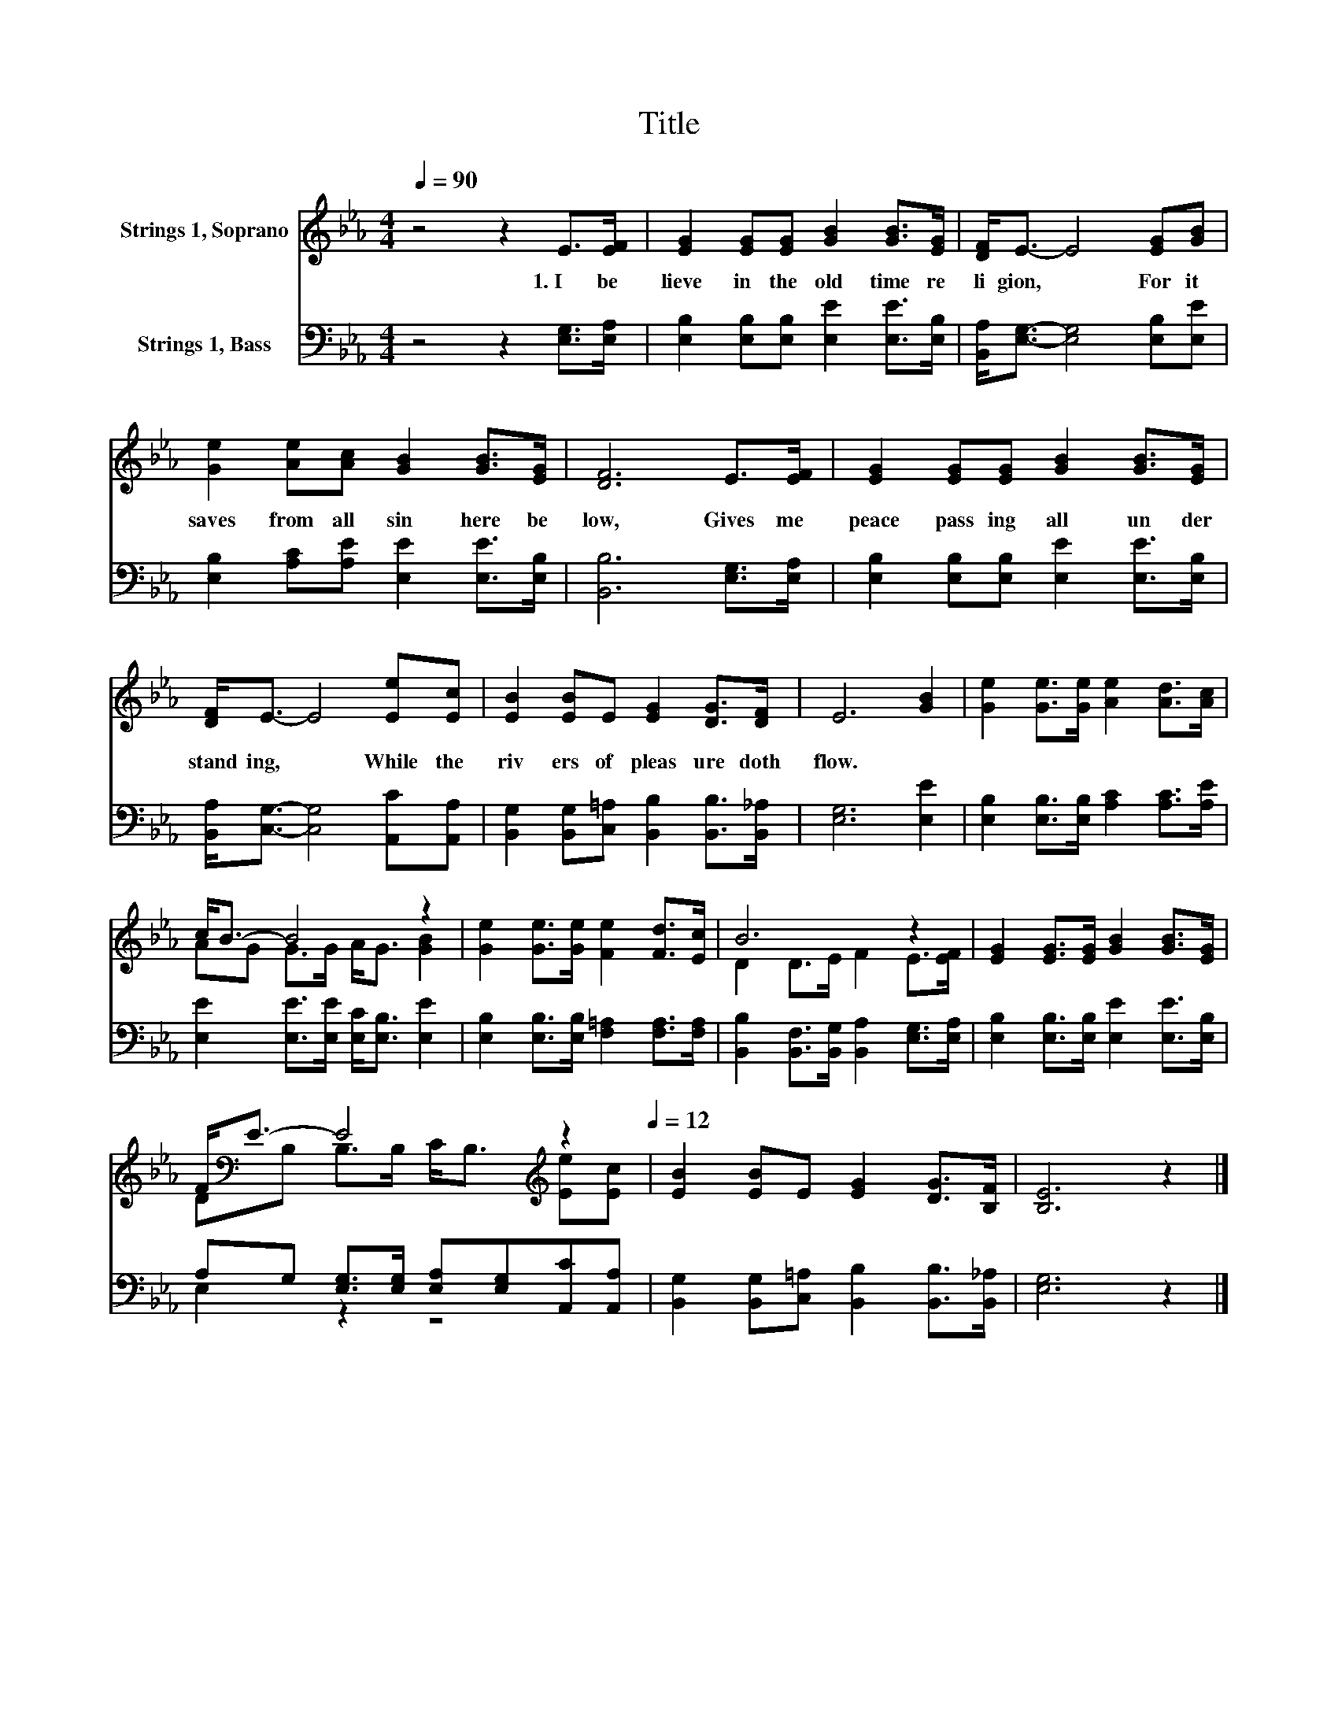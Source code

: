 X:1
T:Title
%%score ( 1 2 ) ( 3 4 )
L:1/8
Q:1/4=90
M:4/4
K:Eb
V:1 treble nm="Strings 1, Soprano"
V:2 treble 
V:3 bass nm="Strings 1, Bass"
V:4 bass 
V:1
 z4 z2 E>[EF] | [EG]2 [EG][EG] [GB]2 [GB]>[EG] | [DF]<E- E4 [EG][GB] | %3
w: 1.~I~ be|lieve~ in~ the~ old time~ re|li gion,~ * For~ it~|
 [Ge]2 [Ae][Ac] [GB]2 [GB]>[EG] | [DF]6 E>[EF] | [EG]2 [EG][EG] [GB]2 [GB]>[EG] | %6
w: saves~ from~ all~ sin~ here~ be|low,~ Gives~ me~|peace~ pass ing~ all~ un der|
 [DF]<E- E4 [Ee][Ec] | [EB]2 [EB]E [EG]2 [DG]>[DF] | E6 [GB]2 | [Ge]2 [Ge]>[Ge] [Ae]2 [Ad]>[Ac] | %10
w: stand ing,~ * While~ the~|riv ers~ of~ pleas ure~ doth~|flow.~ *||
 c<B- B4 z2 | [Ge]2 [Ge]>[Ge] [Fe]2 [Fd]>[Ec] | B6 z2 | [EG]2 [EG]>[EG] [GB]2 [GB]>[EG] | %14
w: ||||
 F<[K:bass]E- E4[K:treble] z2[Q:1/4=90][Q:1/4=12] | [EB]2 [EB]E [EG]2 [DG]>[B,F] | [B,E]6 z2 |] %17
w: |||
V:2
 x8 | x8 | x8 | x8 | x8 | x8 | x8 | x8 | x8 | x8 | AG G>G A<G [GB]2 | x8 | D2 D>E F2 E>[EF] | x8 | %14
 D[K:bass]B, B,>B, C<B,[K:treble] [Ee][Ec] | x8 | x8 |] %17
V:3
 z4 z2 [E,G,]>[E,A,] | [E,B,]2 [E,B,][E,B,] [E,E]2 [E,E]>[E,B,] | %2
 [B,,A,]<[E,G,]- [E,G,]4 [E,B,][E,E] | [E,B,]2 [A,C][A,E] [E,E]2 [E,E]>[E,B,] | %4
 [B,,B,]6 [E,G,]>[E,A,] | [E,B,]2 [E,B,][E,B,] [E,E]2 [E,E]>[E,B,] | %6
 [B,,A,]<[C,G,]- [C,G,]4 [A,,C][A,,A,] | [B,,G,]2 [B,,G,][C,=A,] [B,,B,]2 [B,,B,]>[B,,_A,] | %8
 [E,G,]6 [E,E]2 | [E,B,]2 [E,B,]>[E,B,] [A,C]2 [A,C]>[A,E] | %10
 [E,E]2 [E,E]>[E,E] [E,C]<[E,B,] [E,E]2 | [E,B,]2 [E,B,]>[E,B,] [F,=A,]2 [F,A,]>[F,A,] | %12
 [B,,B,]2 [B,,F,]>[B,,G,] [B,,A,]2 [E,G,]>[E,A,] | [E,B,]2 [E,B,]>[E,B,] [E,E]2 [E,E]>[E,B,] | %14
 A,G, [E,G,]>[E,G,] [E,A,][E,G,][A,,C][A,,A,] | [B,,G,]2 [B,,G,][C,=A,] [B,,B,]2 [B,,B,]>[B,,_A,] | %16
 [E,G,]6 z2 |] %17
V:4
 x8 | x8 | x8 | x8 | x8 | x8 | x8 | x8 | x8 | x8 | x8 | x8 | x8 | x8 | E,2 z2 z4 | x8 | x8 |] %17

